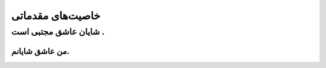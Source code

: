 ﻿خاصیت‌های مقدماتی
================
شایان عاشق مجتبی است .
------------------
من عاشق شایانم.
~~~~~~~~~~~